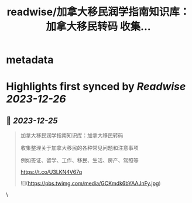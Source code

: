 :PROPERTIES:
:title: readwise/加拿大移民润学指南知识库：加拿大移民转码 收集...
:END:

* metadata
:PROPERTIES:
:author: [[Bitturing on Twitter]]
:full-title: "加拿大移民润学指南知识库：加拿大移民转码 收集..."
:category: [[tweets]]
:url: https://twitter.com/Bitturing/status/1739135441700557233
:image-url: https://pbs.twimg.com/profile_images/1640782991457931264/NiQ4O-sX.jpg
:END:
* Highlights first synced by [[Readwise]] [[2023-12-26]]
** 📌 [[2023-12-25]]
#+BEGIN_QUOTE
加拿大移民润学指南知识库：加拿大移民转码

收集整理关于加拿大移民的各种常见问题和注意事项

例如签证、留学、工作、移民、生活、房产、驾照等

https://t.co/U3LKN4V67q 

![](https://pbs.twimg.com/media/GCKmdk6bYAAJnFy.jpg) 
#+END_QUOTE\